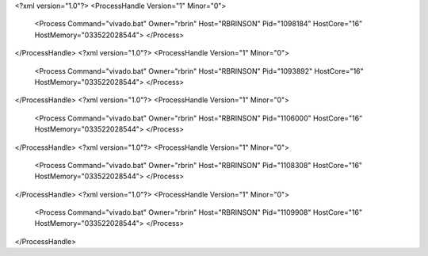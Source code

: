 <?xml version="1.0"?>
<ProcessHandle Version="1" Minor="0">
    <Process Command="vivado.bat" Owner="rbrin" Host="RBRINSON" Pid="1098184" HostCore="16" HostMemory="033522028544">
    </Process>
</ProcessHandle>
<?xml version="1.0"?>
<ProcessHandle Version="1" Minor="0">
    <Process Command="vivado.bat" Owner="rbrin" Host="RBRINSON" Pid="1093892" HostCore="16" HostMemory="033522028544">
    </Process>
</ProcessHandle>
<?xml version="1.0"?>
<ProcessHandle Version="1" Minor="0">
    <Process Command="vivado.bat" Owner="rbrin" Host="RBRINSON" Pid="1106000" HostCore="16" HostMemory="033522028544">
    </Process>
</ProcessHandle>
<?xml version="1.0"?>
<ProcessHandle Version="1" Minor="0">
    <Process Command="vivado.bat" Owner="rbrin" Host="RBRINSON" Pid="1108308" HostCore="16" HostMemory="033522028544">
    </Process>
</ProcessHandle>
<?xml version="1.0"?>
<ProcessHandle Version="1" Minor="0">
    <Process Command="vivado.bat" Owner="rbrin" Host="RBRINSON" Pid="1109908" HostCore="16" HostMemory="033522028544">
    </Process>
</ProcessHandle>
